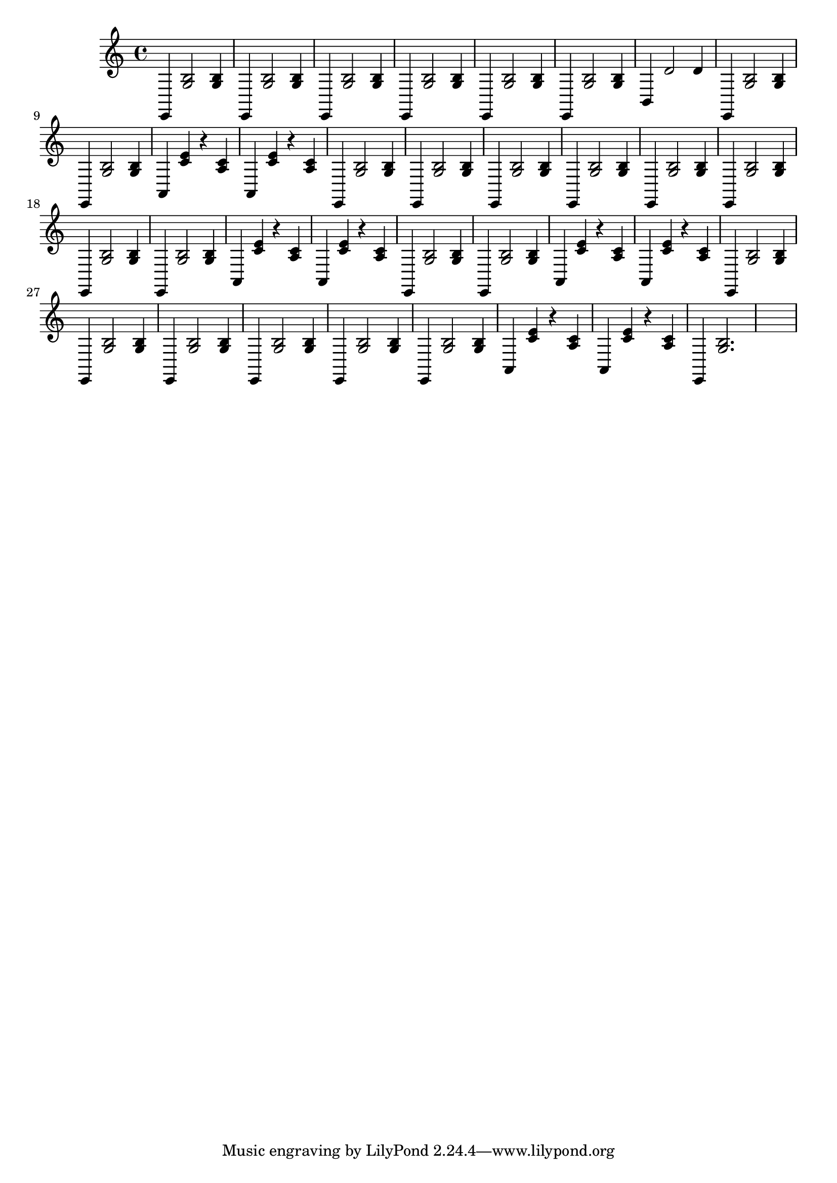 \relative {
  % keeping the repeat notation here for clarity
  %\repeat volta 2 {
    e,4 <g' b>2 <g b>4
    e, <g' b>2 <g b>4
    e, <g' b>2 <g b>4
    e, <g' b>2 <g b>4
    e, <g' b>2 <g b>4
    e, <g' b>2 <g b>4
    b, d'2 d4
    e,, <g' b>2 <g b>4
    e, <g' b>2 <g b>4
  %}
  %\repeat segno 2 {
    %\repeat volta 2 {
      a,4 <c' e> r4 <c a>
      a,4 <c' e> r4 <c a>
      e,, <g' b>2 <g b>4
      e, <g' b>2 <g b>4
    %}
    %\repeat volta 2 {
      e, <g' b>2 <g b>4
      e, <g' b>2 <g b>4
      e, <g' b>2 <g b>4
      e, <g' b>2 <g b>4
      e, <g' b>2 <g b>4
      e, <g' b>2 <g b>4
    %}
    a,4 <c' e> r4 <c a>
    a,4 <c' e> r4 <c a>
    e,, <g' b>2 <g b>4
    e, <g' b>2 <g b>4
    %\alternative {
      %\volta 1 {
        a,4 <c' e> r4 <c a>
        a,4 <c' e> r4 <c a>
        e,, <g' b>2 <g b>4
        e, <g' b>2 <g b>4
        %\repeat volta 2 {
          e, <g' b>2 <g b>4
          e, <g' b>2 <g b>4
          e, <g' b>2 <g b>4
          e, <g' b>2 <g b>4
        %}
      %}
      %\volta 2 {
        a,4 <c' e> r4 <c a>
        a,4 <c' e> r4 <c a>
        e,, <g' b>2.
        s1
        %\fine
      %}
    %}
  %}
}

